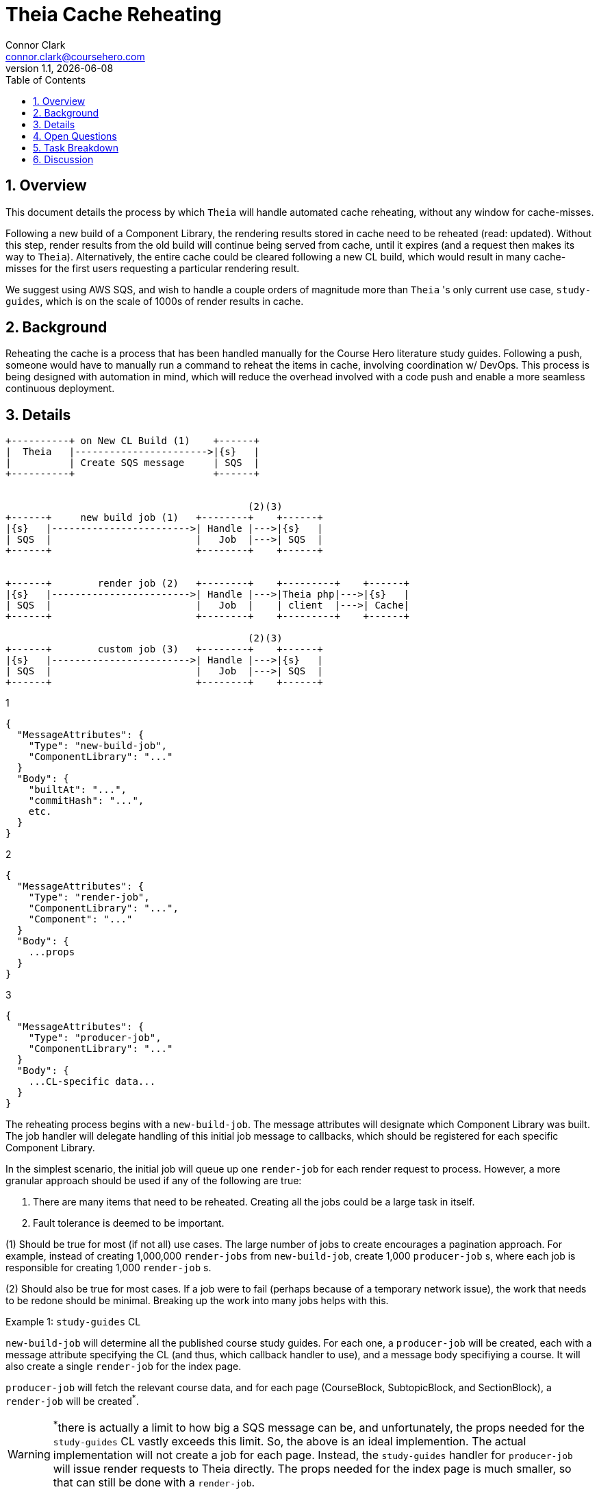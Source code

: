 // asciidoctor -b html5 -r asciidoctor-diagram theia-cache-reheating.adoc

= Theia Cache Reheating
Connor Clark <connor.clark@coursehero.com>
v1.1, {localdate}
:toc: left
:sectnums:
:icons: font
:source-highlighter: rouge
:title-logo-image: image:resources/company-logo.png[Course Hero]

== Overview

This document details the process by which `Theia` will handle automated cache reheating, without any window for cache-misses.

Following a new build of a Component Library, the rendering results stored in cache need to be reheated (read: updated). Without this step, render results from the old build will continue being served from cache, until it expires (and a request then makes its way to `Theia`). Alternatively, the entire cache could be cleared following a new CL build, which would result in many cache-misses for the first users requesting a particular rendering result.

We suggest using AWS SQS, and wish to handle a couple orders of magnitude more than `Theia` 's only current use case, `study-guides`, which is on the scale of 1000s of render results in cache.

== Background

Reheating the cache is a process that has been handled manually for the Course Hero literature study guides. Following a push, someone would have to manually run a command to reheat the items in cache, involving coordination w/ DevOps. This process is being designed with automation in mind, which will reduce the overhead involved with a code push and enable a more seamless continuous deployment.

== Details

// http://ditaa.sourceforge.net/
[ditaa, resources/diagram]
....
+----------+ on New CL Build (1)    +------+
|  Theia   |----------------------->|{s}   |
|          | Create SQS message     | SQS  |
+----------+                        +------+


                                          (2)(3)
+------+     new build job (1)   +--------+    +------+
|{s}   |------------------------>| Handle |--->|{s}   |
| SQS  |                         |   Job  |--->| SQS  |
+------+                         +--------+    +------+


+------+        render job (2)   +--------+    +---------+    +------+
|{s}   |------------------------>| Handle |--->|Theia php|--->|{s}   |
| SQS  |                         |   Job  |    | client  |--->| Cache|
+------+                         +--------+    +---------+    +------+

                                          (2)(3)
+------+        custom job (3)   +--------+    +------+
|{s}   |------------------------>| Handle |--->|{s}   |
| SQS  |                         |   Job  |--->| SQS  |
+------+                         +--------+    +------+

....

1
[source,javascript]
{
  "MessageAttributes": {
    "Type": "new-build-job",
    "ComponentLibrary": "..."
  }
  "Body": {
    "builtAt": "...",
    "commitHash": "...",
    etc.
  }
}

2
[source,javascript]
{
  "MessageAttributes": {
    "Type": "render-job",
    "ComponentLibrary": "...",
    "Component": "..."
  }
  "Body": {
    ...props
  }
}

3
[source,javascript]
{
  "MessageAttributes": {
    "Type": "producer-job",
    "ComponentLibrary": "..."
  }
  "Body": {
    ...CL-specific data...
  }
}

The reheating process begins with a `new-build-job`. The message attributes will designate which Component Library was built. The job handler will delegate handling of this initial job message to callbacks, which should be registered for each specific Component Library.

In the simplest scenario, the initial job will queue up one `render-job` for each render request to process. However, a more granular approach should be used if any of the following are true:

1. There are many items that need to be reheated. Creating all the jobs could be a large task in itself.
2. Fault tolerance is deemed to be important.

(1) Should be true for most (if not all) use cases. The large number of jobs to create encourages a pagination approach. For example, instead of creating 1,000,000 `render-jobs` from `new-build-job`, create 1,000 `producer-job` s, where each job is responsible for creating 1,000 `render-job` s.

(2) Should also be true for most cases. If a job were to fail (perhaps because of a temporary network issue), the work that needs to be redone should be minimal. Breaking up the work into many jobs helps with this.

Example 1: `study-guides` CL

`new-build-job` will determine all the published course study guides. For each one, a `producer-job` will be created, each with a message attribute specifying the CL (and thus, which callback handler to use), and a message body specifiying a course. It will also create a single `render-job` for the index page.

`producer-job` will fetch the relevant course data, and for each page (CourseBlock, SubtopicBlock, and SectionBlock), a `render-job` will be created^*^.

WARNING: ^*^there is actually a limit to how big a SQS message can be, and unfortunately, the props needed for the `study-guides` CL vastly exceeds this limit. So, the above is an ideal implemention. The actual implementation will not create a job for each page. Instead, the `study-guides` handler for `producer-job` will issue render requests to Theia directly. The props needed for the index page is much smaller, so that can still be done with a `render-job`.

Example 2: hypothetical `documents` CL

`new-build-job` will determine the max document id. For each slice of 100 documents, a `producer-job` will be created, each with a message attribute specifying the CL (and thus, which callback handler to use), and a message body specifiying the range of document indicies to handle.

`producer-job` will enqueue a `render-job` for each document within its indice slice.

== Open Questions

1. How to handle the removal of old items from the cache? Ex: a document that existed at one point, but was removed and the corresponding Theia cache render result is no longer needed.

A: 2 possible solutions:

a. Set a large-ish TTL for all cache items (1 year). Basically a punt.
b. This first thing `new-build-job` does could be to set a TTL value for all existing cache items for the CL. If a job ends up writing a value for an existing cache key, remove this TTL value. At the end of the reheating process, any values that still have a TTL set should be safe to remove. Allow the TTL process to do the actual removal. TTL should be configured to be a duration strictly larger than how long it should take to run all the jobs.

Option b is the suggested route to take. If we introduce a new column `producer_group` to the DynamoDB cache, updating the cache for a single producer group (all items that a single `producer-job` creates) would work like this (using ``study-guides` as an example):

1. A previously published study guide is updated and republished.
2. A single new `producer-job` is created (with `producer_group` set to the course name), which will be configured to prune the cache as laid out in option b, but only for items in the cache whose `producer_group` is a match.
3. TTL eventually kicks in and remove old items associated with previous version of study guide

== Task Breakdown

1. Theia should emit an SQS `new-build-job` when a new build is finished
2. Monolith should have a TheiaJobProcessCommand. It should offer an easy interface to create new jobs and register CL-specific callbacks for jobs. Use an interface to implement CL-specific job handling.
3. Create ECS scaling task

== Discussion

Direct all discussion to link:https://course-hero.slack.com/archives/C82ECUK0W/p1517445664000267[this Slack thread].
